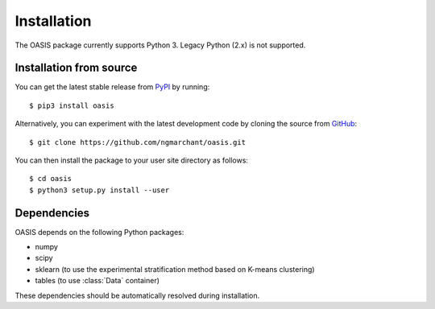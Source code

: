 ============
Installation
============

The OASIS package currently supports Python 3. Legacy Python (2.x) is not
supported.

Installation from source
------------------------
You can get the latest stable release from `PyPI <https://pypi.python.org/pypi>`_ by running::

    $ pip3 install oasis
    
Alternatively, you can experiment with the latest development code by cloning the source from `GitHub <https://www.github.com/ngmarchant/oasis>`_::

    $ git clone https://github.com/ngmarchant/oasis.git

You can then install the package to your user site directory as follows::

    $ cd oasis
    $ python3 setup.py install --user

Dependencies
------------
OASIS depends on the following Python packages:

* numpy
* scipy
* sklearn (to use the experimental stratification method based on K-means clustering)
* tables (to use :class:`Data` container)

These dependencies should be automatically resolved during installation.
